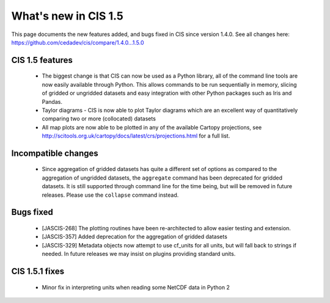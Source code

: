 
=====================
What's new in CIS 1.5
=====================

This page documents the new features added, and bugs fixed in CIS since version 1.4.0. See all changes here: https://github.com/cedadev/cis/compare/1.4.0...1.5.0


CIS 1.5 features
================
 * The biggest change is that CIS can now be used as a Python library, all of the command line tools are now easily
   available through Python. This allows commands to be run sequentially in memory, slicing of gridded or ungridded
   datasets and easy integration with other Python packages such as Iris and Pandas.
 * Taylor diagrams - CIS is now able to plot Taylor diagrams which are an excellent way of quantitatively comparing two
   or more (collocated) datasets
 * All map plots are now able to be plotted in any of the available Cartopy projections, see
   http://scitools.org.uk/cartopy/docs/latest/crs/projections.html for a full list.


Incompatible changes
====================
 * Since aggregation of gridded datasets has quite a different set of options as compared to the aggregation of
   ungridded datasets, the ``aggregate`` command has been deprecated for gridded datasets. It is still supported through
   command line for the time being, but will be removed in future releases. Please use the ``collapse`` command instead.

Bugs fixed
==========

 * [JASCIS-268] The plotting routines have been re-architected to allow easier testing and extension.
 * [JASCIS-357] Added deprecation for the aggregation of gridded datasets
 * [JASCIS-329] Metadata objects now attempt to use cf_units for all units, but will fall back to strings if needed. In
   future releases we may insist on plugins providing standard units.

CIS 1.5.1 fixes
===============
 * Minor fix in interpreting units when reading some NetCDF data in Python 2
